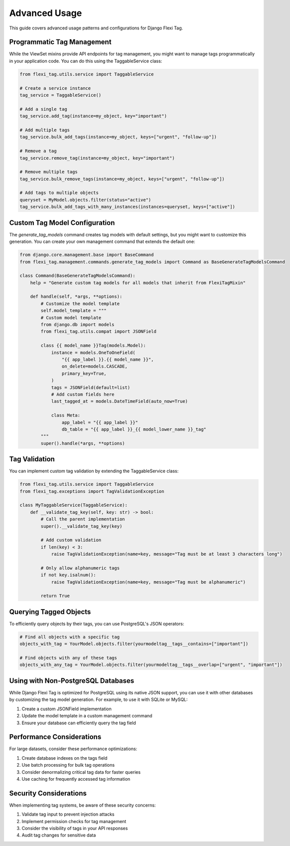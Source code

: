 =============
Advanced Usage
=============

This guide covers advanced usage patterns and configurations for Django Flexi Tag.

Programmatic Tag Management
--------------------------

While the ViewSet mixins provide API endpoints for tag management, you might want to manage tags programmatically in your application code. You can do this using the TaggableService class:

.. code-block:: python

    from flexi_tag.utils.service import TaggableService

    # Create a service instance
    tag_service = TaggableService()

    # Add a single tag
    tag_service.add_tag(instance=my_object, key="important")

    # Add multiple tags
    tag_service.bulk_add_tags(instance=my_object, keys=["urgent", "follow-up"])

    # Remove a tag
    tag_service.remove_tag(instance=my_object, key="important")

    # Remove multiple tags
    tag_service.bulk_remove_tags(instance=my_object, keys=["urgent", "follow-up"])

    # Add tags to multiple objects
    queryset = MyModel.objects.filter(status="active")
    tag_service.bulk_add_tags_with_many_instances(instances=queryset, keys=["active"])

Custom Tag Model Configuration
----------------------------

The `generate_tag_models` command creates tag models with default settings, but you might want to customize this generation. You can create your own management command that extends the default one:

.. code-block:: python

    from django.core.management.base import BaseCommand
    from flexi_tag.management.commands.generate_tag_models import Command as BaseGenerateTagModelsCommand

    class Command(BaseGenerateTagModelsCommand):
        help = "Generate custom tag models for all models that inherit from FlexiTagMixin"

        def handle(self, *args, **options):
            # Customize the model template
            self.model_template = """
            # Custom model template
            from django.db import models
            from flexi_tag.utils.compat import JSONField

            class {{ model_name }}Tag(models.Model):
                instance = models.OneToOneField(
                    "{{ app_label }}.{{ model_name }}",
                    on_delete=models.CASCADE,
                    primary_key=True,
                )
                tags = JSONField(default=list)
                # Add custom fields here
                last_tagged_at = models.DateTimeField(auto_now=True)

                class Meta:
                    app_label = "{{ app_label }}"
                    db_table = "{{ app_label }}_{{ model_lower_name }}_tag"
            """
            super().handle(*args, **options)

Tag Validation
------------

You can implement custom tag validation by extending the TaggableService class:

.. code-block:: python

    from flexi_tag.utils.service import TaggableService
    from flexi_tag.exceptions import TagValidationException

    class MyTaggableService(TaggableService):
        def __validate_tag_key(self, key: str) -> bool:
            # Call the parent implementation
            super().__validate_tag_key(key)
            
            # Add custom validation
            if len(key) < 3:
                raise TagValidationException(name=key, message="Tag must be at least 3 characters long")
            
            # Only allow alphanumeric tags
            if not key.isalnum():
                raise TagValidationException(name=key, message="Tag must be alphanumeric")
                
            return True

Querying Tagged Objects
--------------------

To efficiently query objects by their tags, you can use PostgreSQL's JSON operators:

.. code-block:: python

    # Find all objects with a specific tag
    objects_with_tag = YourModel.objects.filter(yourmodeltag__tags__contains=["important"])
    
    # Find objects with any of these tags
    objects_with_any_tag = YourModel.objects.filter(yourmodeltag__tags__overlap=["urgent", "important"])

Using with Non-PostgreSQL Databases
---------------------------------

While Django Flexi Tag is optimized for PostgreSQL using its native JSON support, you can use it with other databases by customizing the tag model generation. For example, to use it with SQLite or MySQL:

1. Create a custom JSONField implementation
2. Update the model template in a custom management command
3. Ensure your database can efficiently query the tag field

Performance Considerations
-----------------------

For large datasets, consider these performance optimizations:

1. Create database indexes on the tags field
2. Use batch processing for bulk tag operations
3. Consider denormalizing critical tag data for faster queries
4. Use caching for frequently accessed tag information

Security Considerations
--------------------

When implementing tag systems, be aware of these security concerns:

1. Validate tag input to prevent injection attacks
2. Implement permission checks for tag management
3. Consider the visibility of tags in your API responses
4. Audit tag changes for sensitive data